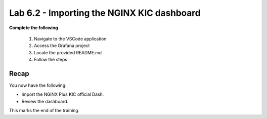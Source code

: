 Lab 6.2 - Importing the NGINX KIC dashboard
===========================================

**Complete the following**

    #. Navigate to the VSCode application
    #. Access the Grafana project
    #. Locate the provided README.md
    #. Follow the steps

Recap
-----
You now have the following:

- Import the NGINX Plus KIC official Dash.
- Review the dashboard.

This marks the end of the training.
